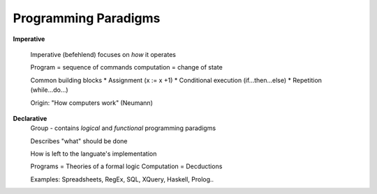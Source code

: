 Programming Paradigms
======================

**Imperative**

    Imperative (befehlend) focuses on *how* it operates

    Program = sequence of commands
    computation = change of state

    Common building blocks
    * Assignment (x := x +1)
    * Conditional execution (if...then...else)
    * Repetition (while...do...)

    Origin: "How computers work" (Neumann)

**Declarative**
    Group - contains *logical* and *functional* programming paradigms

    Describes "what" should be done

    How is left to the languate's implementation

    Programs = Theories of a formal logic
    Computation = Decductions

    Examples: Spreadsheets, RegEx, SQL, XQuery, Haskell, Prolog..
